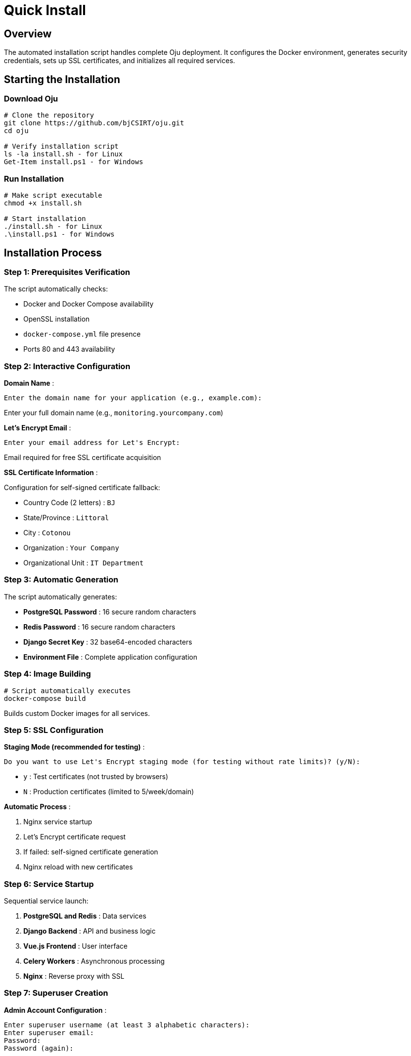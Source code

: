 = Quick Install
:description: Automated Oju installation with interactive script
:keywords: installation, script, docker, ssl, setup, automated

== Overview

The automated installation script handles complete Oju deployment. It configures the Docker environment, generates security credentials, sets up SSL certificates, and initializes all required services.

== Starting the Installation

=== Download Oju
[source,bash]
----
# Clone the repository
git clone https://github.com/bjCSIRT/oju.git
cd oju

# Verify installation script
ls -la install.sh - for Linux
Get-Item install.ps1 - for Windows
----

=== Run Installation
[source,bash]
----
# Make script executable
chmod +x install.sh

# Start installation
./install.sh - for Linux
.\install.ps1 - for Windows
----

== Installation Process

=== Step 1: Prerequisites Verification
The script automatically checks:

* Docker and Docker Compose availability
* OpenSSL installation
* `docker-compose.yml` file presence
* Ports 80 and 443 availability

=== Step 2: Interactive Configuration
**Domain Name** :
```
Enter the domain name for your application (e.g., example.com): 
```
Enter your full domain name (e.g., `monitoring.yourcompany.com`)

**Let's Encrypt Email** :
```
Enter your email address for Let's Encrypt: 
```
Email required for free SSL certificate acquisition

**SSL Certificate Information** :

Configuration for self-signed certificate fallback:

* Country Code (2 letters) : `BJ`
* State/Province : `Littoral`
* City : `Cotonou`
* Organization : `Your Company`
* Organizational Unit : `IT Department`

=== Step 3: Automatic Generation
The script automatically generates:

* **PostgreSQL Password** : 16 secure random characters
* **Redis Password** : 16 secure random characters  
* **Django Secret Key** : 32 base64-encoded characters
* **Environment File** : Complete application configuration

=== Step 4: Image Building
[source,bash]
----
# Script automatically executes
docker-compose build
----
Builds custom Docker images for all services.

=== Step 5: SSL Configuration
**Staging Mode (recommended for testing)** :
```
Do you want to use Let's Encrypt staging mode (for testing without rate limits)? (y/N): 
```
* `y` : Test certificates (not trusted by browsers)
* `N` : Production certificates (limited to 5/week/domain)

**Automatic Process** :

1. Nginx service startup
2. Let's Encrypt certificate request
3. If failed: self-signed certificate generation
4. Nginx reload with new certificates

=== Step 6: Service Startup
Sequential service launch:

1. **PostgreSQL and Redis** : Data services
2. **Django Backend** : API and business logic
3. **Vue.js Frontend** : User interface  
4. **Celery Workers** : Asynchronous processing
5. **Nginx** : Reverse proxy with SSL

=== Step 7: Superuser Creation
**Admin Account Configuration** :
```
Enter superuser username (at least 3 alphabetic characters): 
Enter superuser email: 
Password: 
Password (again): 
```

The script validates and verifies creation with up to 5 automatic attempts.

== Installation Results

=== Deployed Services
Automatic container verification:
[source,bash]
----
# Script displays final status
docker-compose ps

# All services should show "Up"
----

=== Application Access
Upon successful installation:
```
================================================================
Installation completed successfully!

You can access your application at:
https://yourdomain.com

To access the Django admin interface:
https://yourdomain.com/admin
================================================================
```

=== Generated Files

* **`.env`** : Complete environment configuration
* **`nginx/ssl/`** : SSL certificates (if self-signed)
* **Docker Volumes** : Persistent service data

== Error Handling

=== Missing Prerequisites
```
[ERROR] Docker is not installed. Please install Docker first.
```
**Solution** : Install missing tools according to xref:installing/prerequisites.adoc[Prerequisites]

=== Port Conflicts
```
[WARNING] Ports 80 or 443 are already in use.
Continue anyway? (y/N): 
```
**Solutions** :

* Stop services using these ports
* Choose to continue (may cause conflicts)

=== Let's Encrypt Certificate Failure
```
[WARNING] Failed to obtain Let's Encrypt certificate. Self-signed certificates will be used.
```
**Possible Causes** :

* DNS not configured correctly
* Domain inaccessible from Internet  
* Let's Encrypt rate limits reached

**Fallback** : Self-signed certificates generated automatically

=== Superuser Creation Failure
```
[ERROR] Failed to create superuser after 5 attempts. Installation aborted.
```
**Solutions** :

* Check logs: `docker-compose logs backend`
* Verify database connectivity
* Restart installation
* Access backend container and execute  ```python3 manage.py createsuperuser```


=== Optional Cleanup
```
Do you want to clean up unused Docker resources? (y/N): 
```
Removes unused Docker images and containers to free disk space.

=== Next Steps
1. Configure advanced settings in xref:installing/config-file.adoc[Configuration File]
2. Review xref:installing/first-launch.adoc[First Launch] for verification procedures
3. Access the interface to begin monitoring setup


Your Oju installation is now complete and ready for production use!
